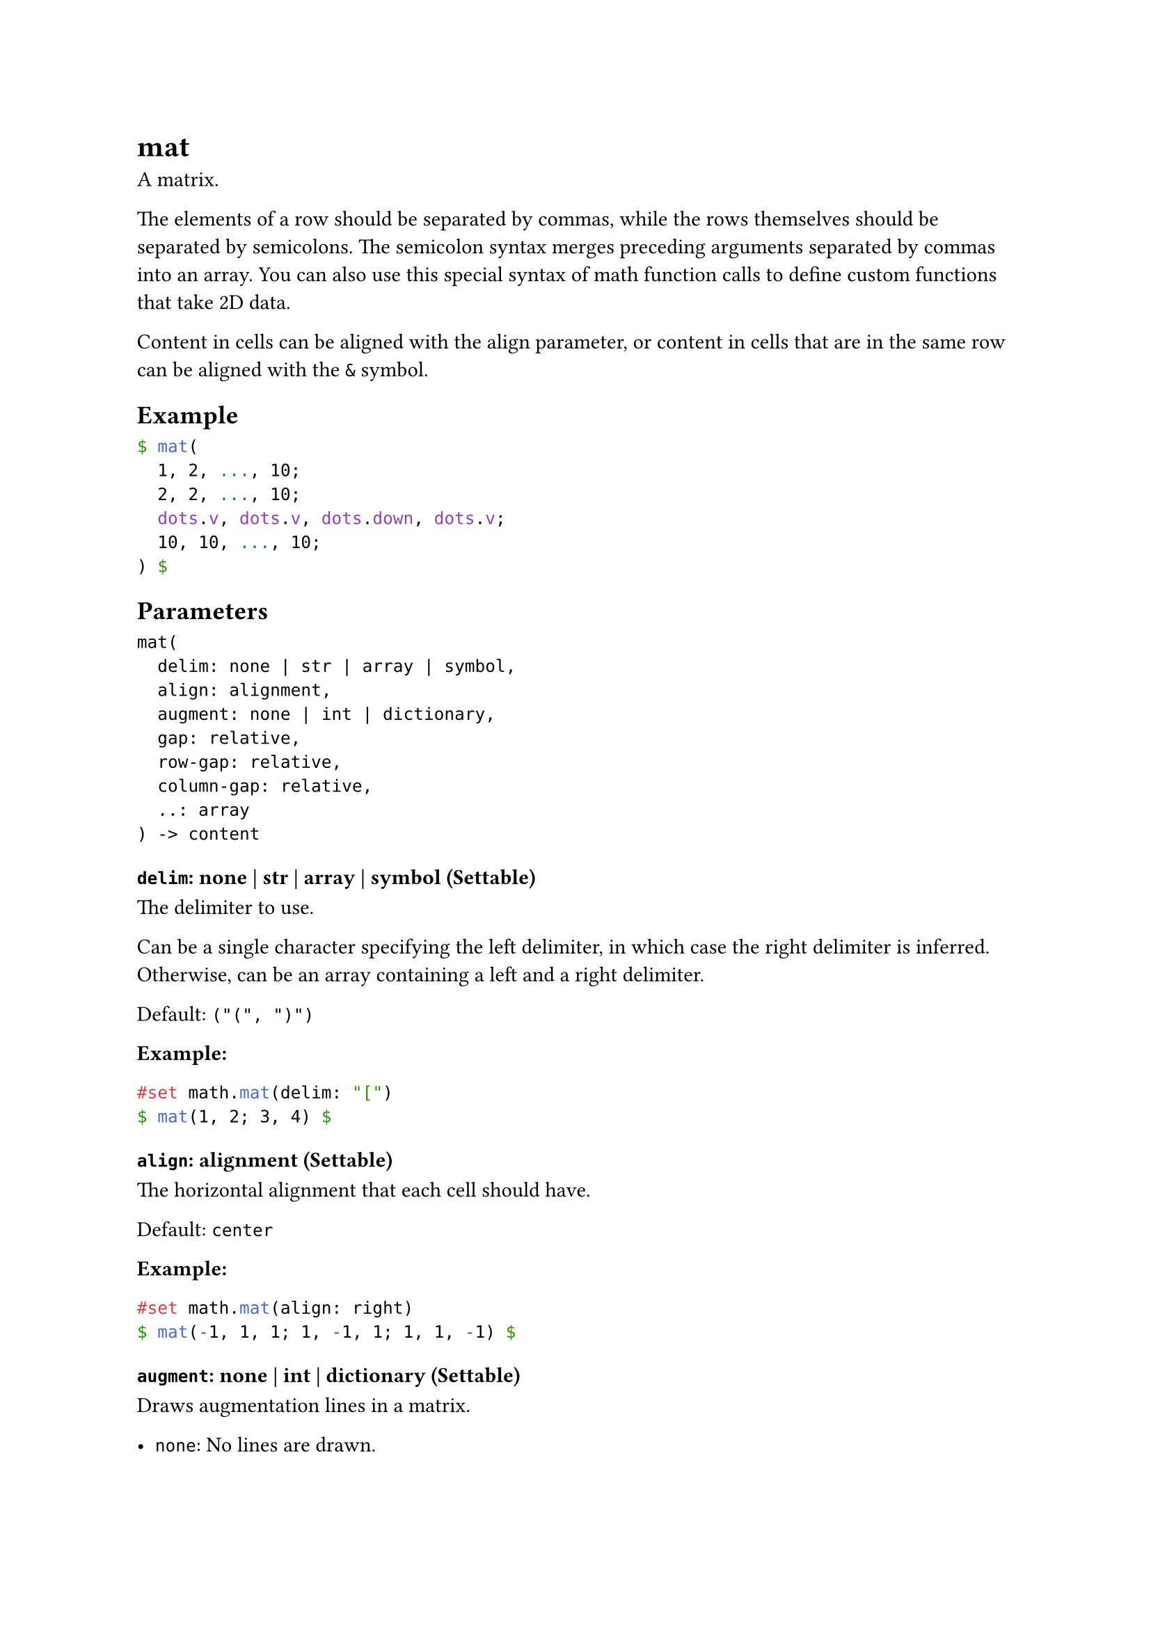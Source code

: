 = mat

A matrix.

The elements of a row should be separated by commas, while the rows themselves should be separated by semicolons. The semicolon syntax merges preceding arguments separated by commas into an array. You can also use this special syntax of math function calls to define custom functions that take 2D data.

Content in cells can be aligned with the #link("/docs/reference/math/mat/#parameters-align")[align] parameter, or content in cells that are in the same row can be aligned with the `&` symbol.

== Example

```typst
$ mat(
  1, 2, ..., 10;
  2, 2, ..., 10;
  dots.v, dots.v, dots.down, dots.v;
  10, 10, ..., 10;
) $
```

== Parameters

```
mat(
  delim: none | str | array | symbol,
  align: alignment,
  augment: none | int | dictionary,
  gap: relative,
  row-gap: relative,
  column-gap: relative,
  ..: array
) -> content
```

=== `delim`: none | str | array | symbol (Settable)

The delimiter to use.

Can be a single character specifying the left delimiter, in which case the right delimiter is inferred. Otherwise, can be an array containing a left and a right delimiter.

Default: `("(", ")")`

*Example:*
```typst
#set math.mat(delim: "[")
$ mat(1, 2; 3, 4) $
```

=== `align`: alignment (Settable)

The horizontal alignment that each cell should have.

Default: `center`

*Example:*
```typst
#set math.mat(align: right)
$ mat(-1, 1, 1; 1, -1, 1; 1, 1, -1) $
```

=== `augment`: none | int | dictionary (Settable)

Draws augmentation lines in a matrix.

- `none`: No lines are drawn.
- A single number: A vertical augmentation line is drawn after the specified column number. Negative numbers start from the end.
- A dictionary: With a dictionary, multiple augmentation lines can be drawn both horizontally and vertically. Additionally, the style of the lines can be set. The dictionary can contain the following keys: hline: The offsets at which horizontal lines should be drawn. For example, an offset of 2 would result in a horizontal line being drawn after the second row of the matrix. Accepts either an integer for a single line, or an array of integers for multiple lines. Like for a single number, negative numbers start from the end. vline: The offsets at which vertical lines should be drawn. For example, an offset of 2 would result in a vertical line being drawn after the second column of the matrix. Accepts either an integer for a single line, or an array of integers for multiple lines. Like for a single number, negative numbers start from the end. stroke: How to stroke the line. If set to auto, takes on a thickness of 0.05em and square line caps.

Default: `none`

*Example:*
```typst
$ mat(1, 0, 1; 0, 1, 2; augment: #2) $
// Equivalent to:
$ mat(1, 0, 1; 0, 1, 2; augment: #(-1)) $
```

=== `gap`: relative (Settable)

The gap between rows and columns.

This is a shorthand to set `row-gap` and `column-gap` to the same value.

Default: `0% + 0pt`

*Example:*
```typst
#set math.mat(gap: 1em)
$ mat(1, 2; 3, 4) $
```

=== `row-gap`: relative (Settable)

The gap between rows.

Default: `0% + 0.2em`

*Example:*
```typst
#set math.mat(row-gap: 1em)
$ mat(1, 2; 3, 4) $
```

=== `column-gap`: relative (Settable)

The gap between columns.

Default: `0% + 0.5em`

*Example:*
```typst
#set math.mat(column-gap: 1em)
$ mat(1, 2; 3, 4) $
```

=== `rows`: array (Required, Positional, Variadic)

An array of arrays with the rows of the matrix.

*Example:*
```typst
#let data = ((1, 2, 3), (4, 5, 6))
#let matrix = math.mat(..data)
$ v := matrix $
```
